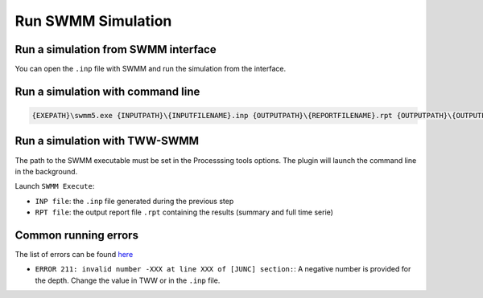 .. _Run-SWMM-Simulation:

Run SWMM Simulation
===================

Run a simulation from SWMM interface
------------------------------------
You can open the ``.inp`` file with SWMM and run the simulation from the interface.


Run a simulation with command line
----------------------------------

.. code::

    {EXEPATH}\swmm5.exe {INPUTPATH}\{INPUTFILENAME}.inp {OUTPUTPATH}\{REPORTFILENAME}.rpt {OUTPUTPATH}\{OUTPUTFILENAME}.out


Run a simulation with TWW-SWMM
-------------------------------

The path to the SWMM executable must be set in the Processsing tools options. The plugin will launch the command line in the background.

Launch ``SWMM Execute``:

- ``INP file``: the ``.inp`` file generated during the previous step
- ``RPT file``: the output report file ``.rpt`` containing the results (summary and full time serie)


Common running errors
---------------------
The list of errors can be found `here <https://swmm5.org/2016/09/05/swmm-5-1-and-infoswmm-error-and-warning-messages/>`_

- ``ERROR 211: invalid number -XXX at line XXX of [JUNC] section:``: A negative number is provided for the depth. Change the value in TWW or in the ``.inp`` file.
